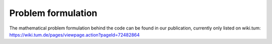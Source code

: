 Problem formulation
===================

The mathematical problem formulation behind the code can be found in our publication, currently only listed on wiki.tum:
https://wiki.tum.de/pages/viewpage.action?pageId=72482864
